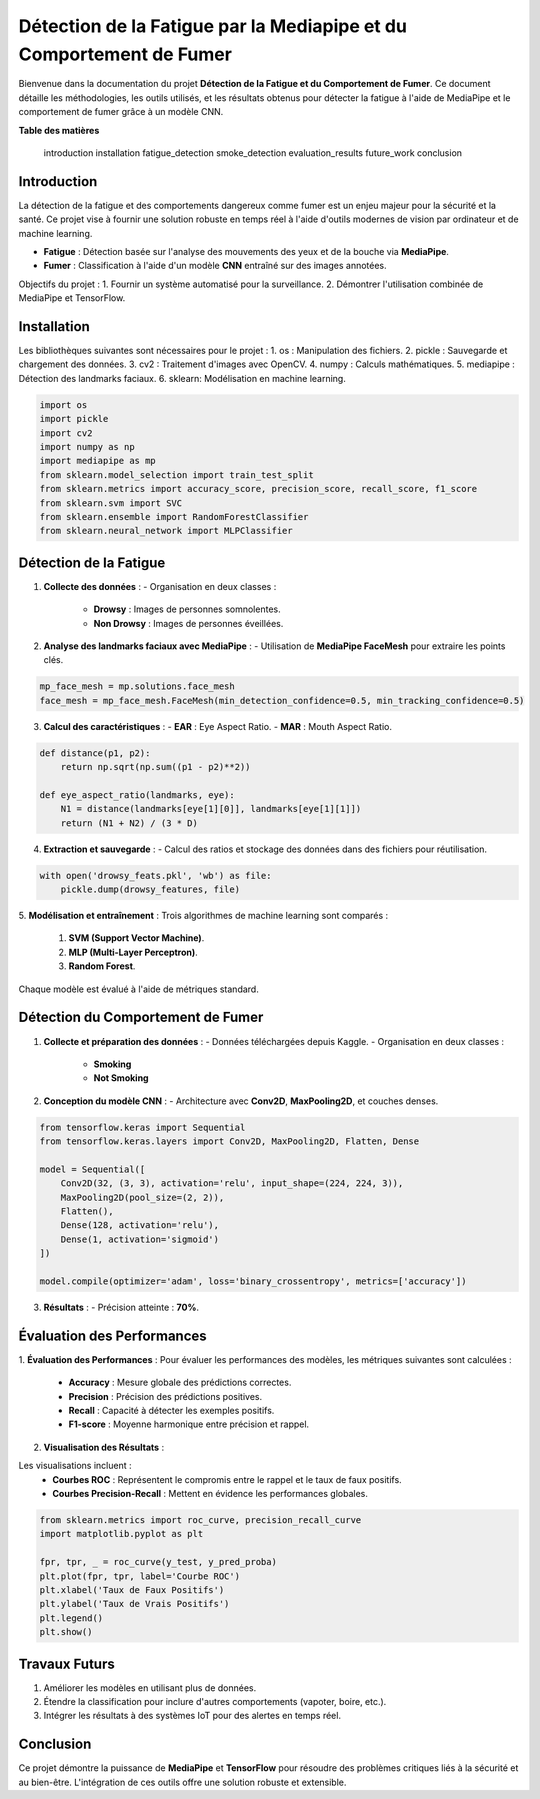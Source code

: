 ====================================================================
Détection de la Fatigue par la Mediapipe et du Comportement de Fumer
====================================================================

Bienvenue dans la documentation du projet **Détection de la Fatigue et du Comportement de Fumer**. Ce document détaille les méthodologies, les outils utilisés, et les résultats obtenus pour détecter la fatigue à l'aide de MediaPipe et le comportement de fumer grâce à un modèle CNN.

**Table des matières**

   introduction
   installation
   fatigue_detection
   smoke_detection
   evaluation_results
   future_work
   conclusion


Introduction
============

La détection de la fatigue et des comportements dangereux comme fumer est un enjeu majeur pour la sécurité et la santé. Ce projet vise à fournir une solution robuste en temps réel à l'aide d'outils modernes de vision par ordinateur et de machine learning.

- **Fatigue** : Détection basée sur l'analyse des mouvements des yeux et de la bouche via **MediaPipe**.
- **Fumer** : Classification à l'aide d'un modèle **CNN** entraîné sur des images annotées.

Objectifs du projet :
1. Fournir un système automatisé pour la surveillance.
2. Démontrer l'utilisation combinée de MediaPipe et TensorFlow.

Installation
============

Les bibliothèques suivantes sont nécessaires pour le projet :
1. os : Manipulation des fichiers.
2. pickle : Sauvegarde et chargement des données.
3. cv2  : Traitement d'images avec OpenCV.
4. numpy : Calculs mathématiques.
5. mediapipe : Détection des landmarks faciaux.
6. sklearn: Modélisation en machine learning.

.. code-block:: python

   import os
   import pickle
   import cv2
   import numpy as np
   import mediapipe as mp
   from sklearn.model_selection import train_test_split
   from sklearn.metrics import accuracy_score, precision_score, recall_score, f1_score
   from sklearn.svm import SVC
   from sklearn.ensemble import RandomForestClassifier
   from sklearn.neural_network import MLPClassifier

Détection de la Fatigue
=======================

1. **Collecte des données** :
   - Organisation en deux classes :
     - **Drowsy** : Images de personnes somnolentes.
     - **Non Drowsy** : Images de personnes éveillées.

2. **Analyse des landmarks faciaux avec MediaPipe** :
   - Utilisation de **MediaPipe FaceMesh** pour extraire les points clés.

.. code-block:: python

   mp_face_mesh = mp.solutions.face_mesh
   face_mesh = mp_face_mesh.FaceMesh(min_detection_confidence=0.5, min_tracking_confidence=0.5)

3. **Calcul des caractéristiques** :
   - **EAR** : Eye Aspect Ratio.
   - **MAR** : Mouth Aspect Ratio.

.. code-block:: python

   def distance(p1, p2):
       return np.sqrt(np.sum((p1 - p2)**2))

   def eye_aspect_ratio(landmarks, eye):
       N1 = distance(landmarks[eye[1][0]], landmarks[eye[1][1]])
       return (N1 + N2) / (3 * D)

4. **Extraction et sauvegarde** :
   - Calcul des ratios et stockage des données dans des fichiers pour réutilisation.

.. code-block:: python

   with open('drowsy_feats.pkl', 'wb') as file:
       pickle.dump(drowsy_features, file)

5. **Modélisation et entraînement** :
Trois algorithmes de machine learning sont comparés :
  1. **SVM (Support Vector Machine)**.
  2. **MLP (Multi-Layer Perceptron)**.
  3. **Random Forest**.

Chaque modèle est évalué à l'aide de métriques standard.

Détection du Comportement de Fumer
==================================

1. **Collecte et préparation des données** :
   - Données téléchargées depuis Kaggle.
   - Organisation en deux classes :
     - **Smoking**
     - **Not Smoking**

2. **Conception du modèle CNN** :
   - Architecture avec **Conv2D**, **MaxPooling2D**, et couches denses.

.. code-block:: python

   from tensorflow.keras import Sequential
   from tensorflow.keras.layers import Conv2D, MaxPooling2D, Flatten, Dense

   model = Sequential([
       Conv2D(32, (3, 3), activation='relu', input_shape=(224, 224, 3)),
       MaxPooling2D(pool_size=(2, 2)),
       Flatten(),
       Dense(128, activation='relu'),
       Dense(1, activation='sigmoid')
   ])

   model.compile(optimizer='adam', loss='binary_crossentropy', metrics=['accuracy'])

3. **Résultats** :
   - Précision atteinte : **70%**.

Évaluation des Performances
===========================

1. **Évaluation des Performances** :
Pour évaluer les performances des modèles, les métriques suivantes sont calculées :
   - **Accuracy** : Mesure globale des prédictions correctes.
   - **Precision** : Précision des prédictions positives.
   - **Recall** : Capacité à détecter les exemples positifs.
   - **F1-score** : Moyenne harmonique entre précision et rappel.

2. **Visualisation des Résultats** :

Les visualisations incluent :
   - **Courbes ROC** : Représentent le compromis entre le rappel et le taux de faux positifs.
   - **Courbes Precision-Recall** : Mettent en évidence les performances globales.

.. code-block:: python

   from sklearn.metrics import roc_curve, precision_recall_curve
   import matplotlib.pyplot as plt

   fpr, tpr, _ = roc_curve(y_test, y_pred_proba)
   plt.plot(fpr, tpr, label='Courbe ROC')
   plt.xlabel('Taux de Faux Positifs')
   plt.ylabel('Taux de Vrais Positifs')
   plt.legend()
   plt.show()

Travaux Futurs
==============

1. Améliorer les modèles en utilisant plus de données.
2. Étendre la classification pour inclure d'autres comportements (vapoter, boire, etc.).
3. Intégrer les résultats à des systèmes IoT pour des alertes en temps réel.

Conclusion
==========

Ce projet démontre la puissance de **MediaPipe** et **TensorFlow** pour résoudre des problèmes critiques liés à la sécurité et au bien-être. L'intégration de ces outils offre une solution robuste et extensible.

